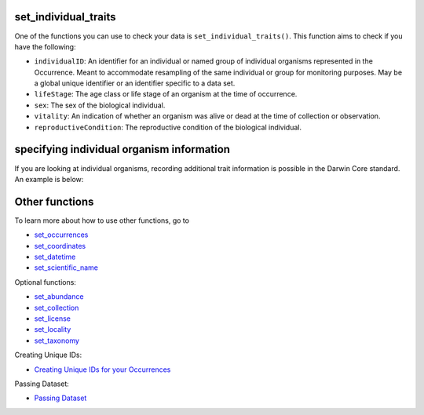 .. _set_individual_traits:

set_individual_traits
---------------------------

One of the functions you can use to check your data is ``set_individual_traits()``.  
This function aims to check if you have the following:

- ``individualID``: An identifier for an individual or named group of individual organisms represented in the Occurrence. Meant to accommodate resampling of the same individual or group for monitoring purposes. May be a global unique identifier or an identifier specific to a data set.
- ``lifeStage``: The age class or life stage of an organism at the time of occurrence.
- ``sex``: The sex of the biological individual.
- ``vitality``: An indication of whether an organism was alive or dead at the time of collection or observation.
- ``reproductiveCondition``: The reproductive condition of the biological individual.

specifying individual organism information
--------------------------------------------

If you are looking at individual organisms, recording additional trait information is possible in 
the Darwin Core standard.  An example is below:

.. prompt:: python

    >>> import pandas as pd
    >>> occ = pd.DataFrame({'scientificName': ['Eolophus roseicapilla','Eolophus roseicapilla']})
    >>> occ = corella.set_individual_traits(dataframe=occ,individualID=['123456','123457'],
    ...                                     lifeStage='adult',sex=['male','female'],
    ...                                     vitality='alive',reproductiveCondition='not reproductive')
    >>> occ.head()

.. program-output:: python corella_user_guide/independent_observations/data_cleaning.py 33

Other functions
---------------------------------------

To learn more about how to use other functions, go to 

- `set_occurrences <set_occurrences.html>`_
- `set_coordinates <set_coordinates.html>`_
- `set_datetime <set_datetime.html>`_
- `set_scientific_name <set_scientific_name.html>`_

Optional functions:

- `set_abundance <set_abundance.html>`_
- `set_collection <set_collection.html>`_
- `set_license <set_license.html>`_
- `set_locality <set_locality.html>`_
- `set_taxonomy <set_taxonomy.html>`_

Creating Unique IDs:

- `Creating Unique IDs for your Occurrences <creating_unique_IDs.html>`_

Passing Dataset:

- `Passing Dataset <passing_dataset.html>`_